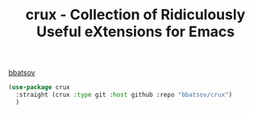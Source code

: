 :PROPERTIES:
:ID:       D5334026-FB36-4768-86D9-B608CD8EB16C
:ROAM_ALIASES: emacs-crux
:END:
#+title: crux - Collection of Ridiculously Useful eXtensions for Emacs


[[id:EBADB2DB-AA01-4855-98D8-E3AF97F09D78][bbatsov]]

#+BEGIN_SRC emacs-lisp :results silent
(use-package crux
  :straight (crux :type git :host github :repo "bbatsov/crux")
  )
#+END_SRC
